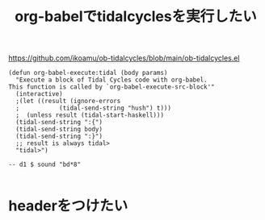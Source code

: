 :PROPERTIES:
:ID:       AEF7141A-E509-4A6C-A245-490511B97AAA
:END:
#+title: org-babelでtidalcyclesを実行したい
#+filetags: :org-mode:tidalcycles:

https://github.com/ikoamu/ob-tidalcycles/blob/main/ob-tidalcycles.el

#+begin_src elisp
  (defun org-babel-execute:tidal (body params)
    "Execute a block of Tidal Cycles code with org-babel.
  This function is called by `org-babel-execute-src-block'"
    (interactive)
    ;(let ((result (ignore-errors
    ;		    (tidal-send-string "hush") t)))
    ;  (unless result (tidal-start-haskell)))
    (tidal-send-string ":{")
    (tidal-send-string body)
    (tidal-send-string ":}")
    ;; result is always tidal>
    "tidal>")
#+end_src

#+RESULTS:
: org-babel-execute:tidal

#+header :nohash yes
#+begin_src tidal
  -- d1 $ sound "bd*8"

#+end_src

#+RESULTS:
: tidal>

* headerをつけたい

